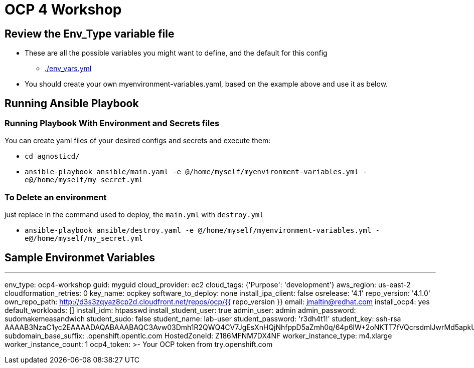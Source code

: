 = OCP 4 Workshop

== Review the Env_Type variable file

* These are all the possible variables you might want to define, and the default for this config
** link:./env_vars.yml[./env_vars.yml] 

* You should create your own myenvironment-variables.yaml, based on the example above and use it as below.

== Running Ansible Playbook

=== Running Playbook With Environment and Secrets files

You can create yaml files of your desired configs and secrets and execute them:

* `cd agnosticd/`
* `ansible-playbook ansible/main.yaml -e @/home/myself/myenvironment-variables.yml -e@/home/myself/my_secret.yml`

=== To Delete an environment

just replace in the command used to deploy, the `main.yml` with `destroy.yml`

* `ansible-playbook ansible/destroy.yaml -e @/home/myself/myenvironment-variables.yml -e@/home/myself/my_secret.yml`

== Sample Environmet Variables

---
env_type: ocp4-workshop
guid: myguid
cloud_provider: ec2
cloud_tags: {'Purpose': 'development'}
aws_region: us-east-2
cloudformation_retries: 0
key_name: ocpkey
software_to_deploy: none
install_ipa_client: false
osrelease: '4.1'
repo_version: '4.1.0'
own_repo_path: http://d3s3zqyaz8cp2d.cloudfront.net/repos/ocp/{{ repo_version }}
email: jmaltin@redhat.com
install_ocp4: yes
default_workloads: []
install_idm: htpasswd
install_student_user: true
admin_user: admin
admin_password: sudomakemeasandwich
student_sudo: false
student_name: lab-user
student_password: 'r3dh4t1!'
student_key: ssh-rsa AAAAB3NzaC1yc2EAAAADAQABAAABAQC3Avw03Dmh1R2QWQ4CV7JgEsXnHQjNhfppD5aZmh0q/64p6lW+2oNKTT7fVQcrsdmlJwrMd5apkUGrOcq0hHXQMEVZEKUmEjko2BqD5A9/zNX7apObW88bFFfgxc91lOT+e+wfCFsrr3b2SJ3+KL6nTBJV7Lf46i6z86vhiDPjqL7U9kTS+bK9ldU20vpn8h+ZAIaiafVWfjihUjhNpcUY46klixV1YcAkBGCbE+YR6RAAc6vWy0zB3YJnTUl9OFt213ofi1qjuWKVMmOxORxPKB4/JQ+hfAsCMysoVFnFYs10dWxaySK63OgY9uLNyaIwkEaVVIfcViRVm0DZfoNH
subdomain_base_suffix: .openshift.opentlc.com
HostedZoneId: Z186MFNM7DX4NF
worker_instance_type: m4.xlarge
worker_instance_count: 1
ocp4_token: >-
  Your OCP token from try.openshift.com
